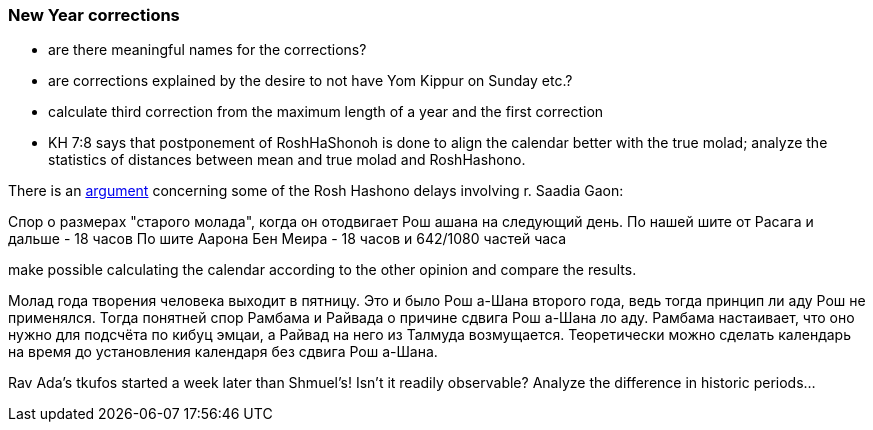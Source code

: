 [#new-year-corrections]
=== New Year corrections
* are there meaningful names for the corrections?
* are corrections explained by the desire to not have Yom Kippur on Sunday etc.?
* calculate third correction from the maximum length of a year and the first correction
* KH 7:8 says that postponement of RoshHaShonoh is done to align the calendar better with the true molad; analyze the statistics of distances between mean and true molad
and RoshHashono.

There is an https://he.wikipedia.org/wiki/%D7%9E%D7%97%D7%9C%D7%95%D7%A7%D7%AA_%D7%A8%D7%91_%D7%A1%D7%A2%D7%93%D7%99%D7%94_%D7%92%D7%90%D7%95%D7%9F_%D7%95%D7%91%D7%9F_%D7%9E%D7%90%D7%99%D7%A8[argument] concerning some of the Rosh Hashono delays involving r. Saadia Gaon:

Спор о размерах "старого молада", когда он отодвигает Рош ашана на следующий день.
По нашей шите от Расага и дальше - 18 часов
По шите Аарона Бен Меира - 18 часов и 642/1080 частей часа

make possible calculating the calendar according to the other opinion and compare the results.

Молад года творения человека выходит в пятницу.
Это и было Рош а-Шана второго года, ведь тогда принцип ли аду Рош не применялся.
Тогда понятней спор Рамбама и Райвада о причине сдвига Рош а-Шана ло аду.
Рамбама настаивает, что оно нужно для подсчёта по кибуц эмцаи,
а Райвад на него из Талмуда возмущается.
Теоретически можно сделать календарь на время до установления календаря без сдвига Рош а-Шана.

Rav Ada's tkufos started a week later than Shmuel's! Isn't it readily observable?
Analyze the difference in historic periods...

